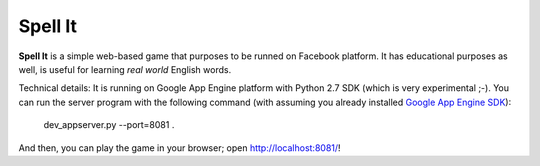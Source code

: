 Spell It
========

**Spell It** is a simple web-based game that purposes to be runned on Facebook platform.
It has educational purposes as well, is useful for learning *real world* English words.

Technical details: It is running on Google App Engine platform with Python 2.7 SDK
(which is very experimental ;-). You can run the server program with the following
command (with assuming you already installed `Google App Engine SDK`_):

    dev_appserver.py --port=8081 .

And then, you can play the game in your browser; open http://localhost:8081/!

.. _Google App Engine SDK: http://code.google.com/p/appengine
